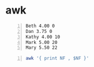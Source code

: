 * awk
#+NAME: data1
#+BEGIN_SRC text -n :async :results verbatim code
  Beth 4.00 0
  Dan 3.75 0
  Kathy 4.00 10
  Mark 5.00 20
  Mary 5.50 22
#+END_SRC

#+BEGIN_SRC bash -n :i bash :async :results verbatim code :inb data1
  awk '{ print NF , $NF }'
#+END_SRC

#+RESULTS:
#+begin_src bash
3 0
3 0
3 10
3 20
3 22
#+end_src
